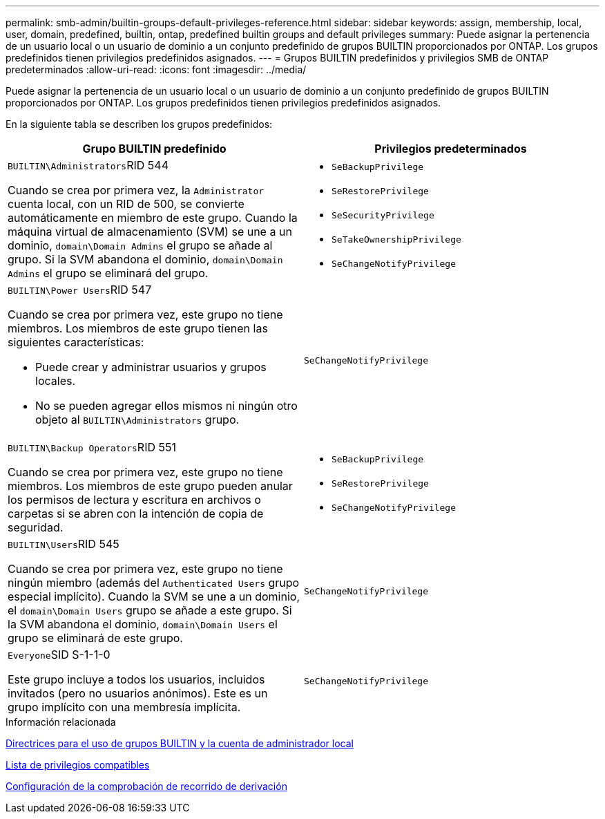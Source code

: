 ---
permalink: smb-admin/builtin-groups-default-privileges-reference.html 
sidebar: sidebar 
keywords: assign, membership, local, user, domain, predefined, builtin, ontap, predefined builtin groups and default privileges 
summary: Puede asignar la pertenencia de un usuario local o un usuario de dominio a un conjunto predefinido de grupos BUILTIN proporcionados por ONTAP. Los grupos predefinidos tienen privilegios predefinidos asignados. 
---
= Grupos BUILTIN predefinidos y privilegios SMB de ONTAP predeterminados
:allow-uri-read: 
:icons: font
:imagesdir: ../media/


[role="lead"]
Puede asignar la pertenencia de un usuario local o un usuario de dominio a un conjunto predefinido de grupos BUILTIN proporcionados por ONTAP. Los grupos predefinidos tienen privilegios predefinidos asignados.

En la siguiente tabla se describen los grupos predefinidos:

|===
| Grupo BUILTIN predefinido | Privilegios predeterminados 


 a| 
``BUILTIN\Administrators``RID 544

Cuando se crea por primera vez, la `Administrator` cuenta local, con un RID de 500, se convierte automáticamente en miembro de este grupo. Cuando la máquina virtual de almacenamiento (SVM) se une a un dominio, `domain\Domain Admins` el grupo se añade al grupo. Si la SVM abandona el dominio, `domain\Domain Admins` el grupo se eliminará del grupo.
 a| 
* `SeBackupPrivilege`
* `SeRestorePrivilege`
* `SeSecurityPrivilege`
* `SeTakeOwnershipPrivilege`
* `SeChangeNotifyPrivilege`




 a| 
``BUILTIN\Power Users``RID 547

Cuando se crea por primera vez, este grupo no tiene miembros. Los miembros de este grupo tienen las siguientes características:

* Puede crear y administrar usuarios y grupos locales.
* No se pueden agregar ellos mismos ni ningún otro objeto al `BUILTIN\Administrators` grupo.

 a| 
`SeChangeNotifyPrivilege`



 a| 
``BUILTIN\Backup Operators``RID 551

Cuando se crea por primera vez, este grupo no tiene miembros. Los miembros de este grupo pueden anular los permisos de lectura y escritura en archivos o carpetas si se abren con la intención de copia de seguridad.
 a| 
* `SeBackupPrivilege`
* `SeRestorePrivilege`
* `SeChangeNotifyPrivilege`




 a| 
``BUILTIN\Users``RID 545

Cuando se crea por primera vez, este grupo no tiene ningún miembro (además del `Authenticated Users` grupo especial implícito). Cuando la SVM se une a un dominio, el `domain\Domain Users` grupo se añade a este grupo. Si la SVM abandona el dominio, `domain\Domain Users` el grupo se eliminará de este grupo.
 a| 
`SeChangeNotifyPrivilege`



 a| 
``Everyone``SID S-1-1-0

Este grupo incluye a todos los usuarios, incluidos invitados (pero no usuarios anónimos). Este es un grupo implícito con una membresía implícita.
 a| 
`SeChangeNotifyPrivilege`

|===
.Información relacionada
xref:builtin-groups-local-administrator-account-concept.adoc[Directrices para el uso de grupos BUILTIN y la cuenta de administrador local]

xref:list-supported-privileges-reference.adoc[Lista de privilegios compatibles]

xref:configure-bypass-traverse-checking-concept.adoc[Configuración de la comprobación de recorrido de derivación]
